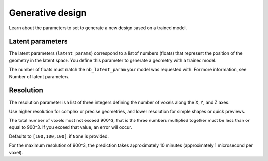 Generative design
==================================

Learn about the parameters to set to generate a new design based on a trained model.

Latent parameters
---------------------

The latent parameters (``latent_params``) correspond to a list of numbers (floats) that represent the position of the geometry in the latent space.
You define this parameter to generate a geometry with a trained model.

The number of floats must match the ``nb_latent_param`` your model was requested with.
For more information, see Number of latent parameters.


Resolution
-----------

The resolution parameter is a list of three integers defining the number of voxels along the X, Y, and Z axes.

Use higher resolution for complex or precise geometries, and lower resolution for simple shapes or quick previews.

The total number of voxels must not exceed 900^3, that is the three numbers multiplied together must be less than or equal to 900^3.
If you exceed that value, an error will occur.

Defaults to ``[100,100,100]``, if ``None`` is provided.

For the maximum resolution of 900^3, the prediction takes approximately 10 minutes (approximately 1 microsecond per voxel).
